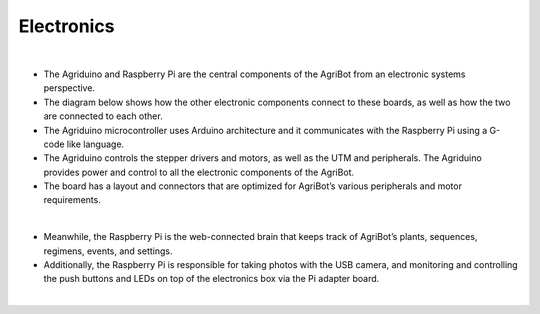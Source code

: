 Electronics
===================

.. thumbnail:: /_images/hardware/4.electronics/electronics1.jpg

|

- The Agriduino and Raspberry Pi are the central components of the AgriBot from an electronic systems perspective.

- The diagram below shows how the other electronic components connect to these boards, as well as how the two are connected to each other.

- The Agriduino microcontroller uses Arduino architecture and it communicates with the Raspberry Pi using a G-code like language.

- The Agriduino controls the stepper drivers and motors, as well as the UTM and peripherals. The Agriduino provides power and control to all the electronic components of the AgriBot.

- The board has a layout and connectors that are optimized for AgriBot’s various peripherals and motor requirements.

.. thumbnail:: /_images/hardware/4.electronics/electronics_diagram.jpg

|

- Meanwhile, the Raspberry Pi is the web-connected brain that keeps track of AgriBot’s plants, sequences, regimens, events, and settings.

- Additionally, the Raspberry Pi is responsible for taking photos with the USB camera, and monitoring and controlling the push buttons and LEDs on top of the electronics box via the Pi adapter board.

.. thumbnail:: /_images/hardware/4.electronics/raspberry_pi_diagram.png

|

